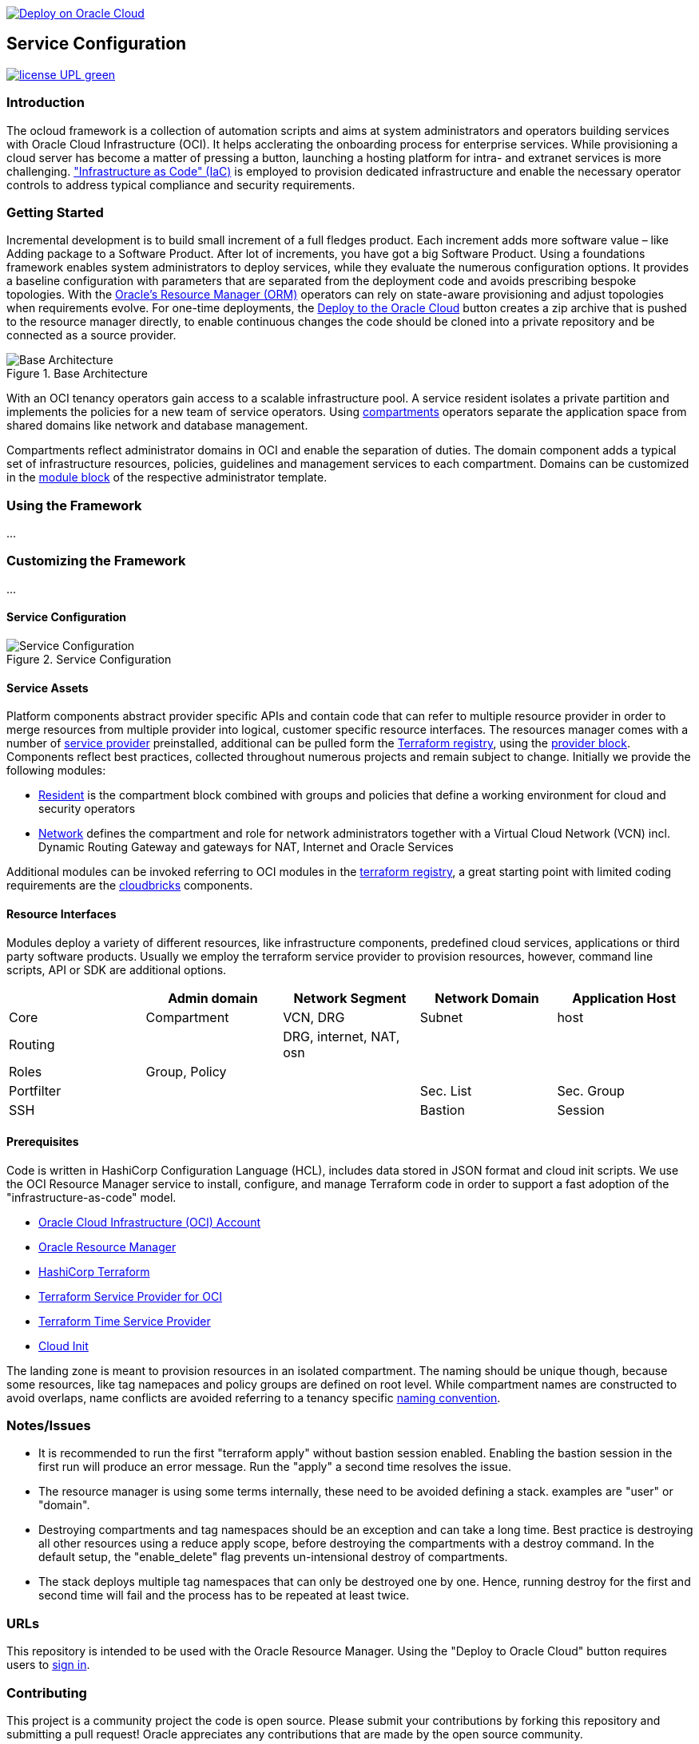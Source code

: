 // Copyright (c) 2020 Oracle and/or its affiliates.
// Licensed under the Universal Permissive License v 1.0 as shown at https://oss.oracle.com/licenses/upl.

image::https://oci-resourcemanager-plugin.plugins.oci.oraclecloud.com/latest/deploy-to-oracle-cloud.svg[Deploy on Oracle Cloud, link="https://cloud.oracle.com/resourcemanager/stacks/create?zipUrl=https://github.com/ocilabs/default-configuration/archive/refs/heads/main.zip"]

== Service Configuration

image:https://img.shields.io/badge/license-UPL-green[link="LICENSE"]

=== Introduction
The ocloud framework is a collection of automation scripts and aims at system administrators and operators building services with Oracle Cloud Infrastructure (OCI). It helps acclerating the onboarding process for enterprise services. While provisioning a cloud server has become a matter of pressing a button, launching a hosting platform for intra- and extranet services is more challenging. link:https://en.wikipedia.org/wiki/Infrastructure_as_code["Infrastructure as Code" (IaC)] is employed to provision dedicated infrastructure and enable the necessary operator controls to address typical compliance and security requirements. 

=== Getting Started
Incremental development is to build small increment of a full fledges product. Each increment adds more software value – like Adding package to a Software Product. After lot of increments, you have got a big Software Product.
Using a foundations framework enables system administrators to deploy services, while they evaluate the numerous configuration options. It provides a baseline configuration with parameters that are separated from the deployment code and avoids prescribing bespoke topologies. With the link:https://docs.oracle.com/en-us/iaas/Content/ResourceManager/Concepts/resourcemanager.htm[Oracle's Resource Manager (ORM)] operators can rely on state-aware provisioning and adjust topologies when requirements evolve. For one-time deployments, the link:https://cloud.oracle.com/resourcemanager/stacks/create?zipUrl=https://github.com/oracle-devrel/terraform-oci-ocloud-landing-zone/archive/refs/heads/main.zip[Deploy to the Oracle Cloud] button creates a zip archive that is pushed to the resource manager directly, to enable continuous changes the code should be cloned into a private repository and be connected as a source provider.

[#img-architecture] 
.Base Architecture 
image::doc/image/base_architecture.drawio.png[Base Architecture]

With an OCI tenancy operators gain access to a scalable infrastructure pool. A service resident isolates a private partition and implements the policies for a new team of service operators. Using link:https://docs.oracle.com/en-us/iaas/Content/Identity/Tasks/managingcompartments.htm[compartments] operators separate the application space from shared domains like network and database management. 

Compartments reflect administrator domains in OCI and enable the separation of duties. The domain component adds a typical set of infrastructure resources, policies, guidelines and management services to each compartment. Domains can be customized in the link:https://www.terraform.io/docs/language/modules/syntax.html[module block] of the respective administrator template. 

=== Using the Framework
...

=== Customizing the Framework
...

==== Service Configuration
[#img-configuration] 
.Service Configuration 
image::doc/image/service_configuration.drawio.png[Service Configuration]

==== Service Assets
Platform components abstract provider specific APIs and contain code that can refer to multiple resource provider in order to merge resources from multiple provider into logical, customer specific resource interfaces. The resources manager comes with a number of link:https://docs.oracle.com/en-us/iaas/Content/ResourceManager/Concepts/providers.htm[service provider] preinstalled, additional can be pulled form the link:https://registry.terraform.io/browse/providers[Terraform registry], using the link:https://www.terraform.io/docs/language/providers/configuration.html[provider block]. Components reflect best practices, collected throughout numerous projects and remain subject to change. Initially we provide the following modules:

* link:assets/resident[Resident] is the compartment block combined with groups and policies that define a working environment for cloud and security operators
* link:assets/network[Network] defines the compartment and role for network administrators together with a Virtual Cloud Network (VCN) incl. Dynamic Routing Gateway and gateways for NAT, Internet and Oracle Services

Additional modules can be invoked referring to OCI modules in the link:https://registry.terraform.io/browse/modules?provider=oci[terraform registry], a great starting point with limited coding requirements are the link:https://registry.terraform.io/search/modules?q=oci%20cloud%20bricks[cloudbricks] components.  

==== Resource Interfaces

Modules deploy a variety of different resources, like infrastructure components, predefined cloud services, applications or third party software products. Usually we employ the terraform service provider to provision resources, however, command line scripts, API or SDK are additional options.

[cols="1,1,1,1,1",frame=ends,grid=rows,stripes=hover,options="header"]
|===
|            | Admin domain | Network Segment    | Network Domain | Application Host
| Core       | Compartment   | VCN, DRG           | Subnet         | host
| Routing    |               | DRG, internet, NAT, osn |                | 
| Roles      | Group, Policy |                    |                | 
| Portfilter |               |                    | Sec. List      | Sec. Group
| SSH        |               |                    | Bastion        | Session
|=== 


==== Prerequisites
Code is written in HashiCorp Configuration Language (HCL), includes data stored in JSON format and cloud init scripts. We use the OCI Resource Manager service to install, configure, and manage Terraform code in order to support a fast adoption of the "infrastructure-as-code" model.

* link:https://www.oracle.com/cloud/free/[Oracle Cloud Infrastructure (OCI) Account] 
* link:https://docs.oracle.com/en-us/iaas/Content/ResourceManager/Concepts/resourcemanager.htm[Oracle Resource Manager]
* link:https://www.terraform.io[HashiCorp Terraform]
* link:https://registry.terraform.io/providers/hashicorp/oci/latest[Terraform Service Provider for OCI]
* link:https://registry.terraform.io/providers/hashicorp/time/latest[Terraform Time Service Provider]
* link:https://cloudinit.readthedocs.io/en/latest/[Cloud Init]

The landing zone is meant to provision resources in an isolated compartment. The naming should be unique though, because some resources, like tag namepaces and policy groups are defined on root level. While compartment names are constructed to avoid overlaps, name conflicts are avoided referring to a tenancy specific link:doc/naming.adoc[naming convention].

=== Notes/Issues
* It is recommended to run the first "terraform apply" without bastion session enabled. Enabling the bastion session in the first run will produce an error message. Run the "apply" a second time resolves the issue. 
* The resource manager is using some terms internally, these need to be avoided defining a stack. examples are "user" or "domain".
* Destroying compartments and tag namespaces should be an exception and can take a long time. Best practice is destroying all other resources using a reduce apply scope, before destroying the compartments with a destroy command. In the default setup, the "enable_delete" flag prevents un-intensional destroy of compartments. 
* The stack deploys multiple tag namespaces that can only be destroyed one by one. Hence, running destroy for the first and second time will fail and the process has to be repeated at least twice.

=== URLs
This repository is intended to be used with the Oracle Resource Manager. Using the "Deploy to Oracle Cloud" button requires users to link:https://www.oracle.com/cloud/sign-in.html[sign in].

=== Contributing
This project is a community project the code is open source.  Please submit your contributions by forking this repository and submitting a pull request!  Oracle appreciates any contributions that are made by the open source community.

=== License
Copyright (c) 2021 Oracle and/or its affiliates.

Licensed under the Universal Permissive License (UPL), Version 1.0.

See link:LICENSE[LICENSE] for more details.
